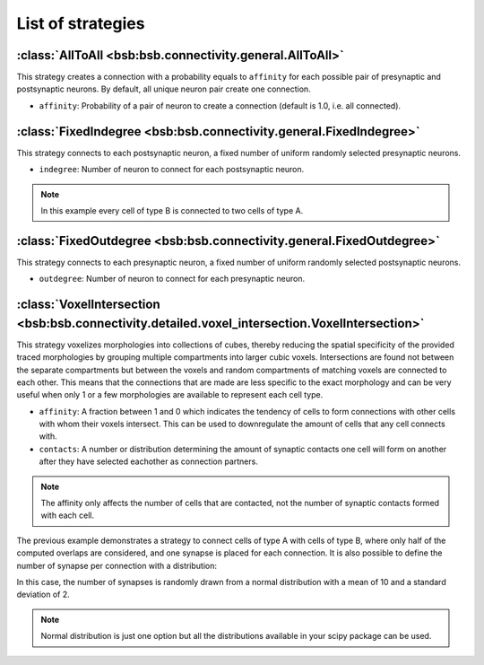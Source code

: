 ##################
List of strategies
##################

:class:`AllToAll <bsb:bsb.connectivity.general.AllToAll>`
=========================================================

This strategy creates a connection with a probability equals to ``affinity``
for each possible pair of presynaptic and postsynaptic neurons.
By default, all unique neuron pair create one connection.

* ``affinity``: Probability of a pair of neuron to create a connection (default is 1.0, i.e. all connected).

:class:`FixedIndegree <bsb:bsb.connectivity.general.FixedIndegree>`
===================================================================

This strategy connects to each postsynaptic neuron, a fixed number of uniform randomly selected
presynaptic neurons.

* ``indegree``: Number of neuron to connect for each postsynaptic neuron.

.. tab-set-code::

    .. code-block:: json

           "connectivity": {
           "A_to_B": {
               "strategy": "bsb.connectivity.FixedIndegree",
               "presynaptic": {
                       "cell_types": ["A"]
               },
               "postsynaptic": {
                       "cell_types": ["B"]
               },
               "indegree": 2
           }

    .. code-block:: python

      config.connectivity.add(
        "A_to_B",
        strategy="bsb.connectivity.FixedIndegree",
        presynaptic=dict(cell_types=["A"]),
        postsynaptic=dict(cell_types=["type_B"]),
        indegree= 2
      )

.. note::
  In this example every cell of type B is connected to two cells of type A.


:class:`FixedOutdegree <bsb:bsb.connectivity.general.FixedOutdegree>`
=====================================================================

This strategy connects to each presynaptic neuron, a fixed number of uniform randomly selected
postsynaptic neurons.

* ``outdegree``: Number of neuron to connect for each presynaptic neuron.

:class:`VoxelIntersection <bsb:bsb.connectivity.detailed.voxel_intersection.VoxelIntersection>`
===============================================================================================

This strategy voxelizes morphologies into collections of cubes, thereby reducing the
spatial specificity of the provided traced morphologies by grouping multiple compartments
into larger cubic voxels. Intersections are found not between the separate compartments
but between the voxels and random compartments of matching voxels are connected to each other.
This means that the connections that are made are less specific to the exact morphology
and can be very useful when only 1 or a few morphologies are available to represent each
cell type.

* ``affinity``: A fraction between 1 and 0 which indicates the tendency of cells to form
  connections with other cells with whom their voxels intersect. This can be used to
  downregulate the amount of cells that any cell connects with.
* ``contacts``: A number or distribution determining the amount of synaptic contacts one
  cell will form on another after they have selected eachother as connection partners.

.. note::
  The affinity only affects the number of cells that are contacted, not the number of
  synaptic contacts formed with each cell.

.. tab-set-code::

    .. code-block:: json

        {
          "A_to_B": {
            "strategy": "bsb.connectivity.VoxelIntersection",
            "presynaptic": {
              "cell_types": [
                "A"
              ],
            },
            "postsynaptic": {
              "cell_types": [
                "B"
              ],
            },
            "affinity": 0.5,
            "contacts": 1
          }
        }

    .. code-block:: python

      config.connectivity.add(
        "A_to_B",
         strategy="bsb.connectivity.VoxelIntersection",
         presynaptic=dict(cell_types=["A"]),
         postsynaptic=dict(cell_types=["type_B"]),
         affinity= 0.5,
         contacts= 1
      )

The previous example demonstrates a strategy to connect cells of type A with cells of type B,
where only half of the computed overlaps are considered, and one synapse is placed for each connection.
It is also possible to define the number of synapse per connection with a distribution:

.. tab-set-code::

    .. code-block:: json

            {
          "A_to_B": {
            "strategy": "bsb.connectivity.VoxelIntersection",
            "presynaptic": {
              "cell_types": [
                "A"
              ],
            },
            "postsynaptic": {
              "cell_types": [
                "B"
              ],
            },
            "affinity": 0.5,
            "contacts": {
              "distribution": "norm",
              "loc": 10,
              "scale": 2
            }
          }
        }

    .. code-block:: python

       config.connectivity.add(
         "A_to_B",
         strategy="bsb.connectivity.VoxelIntersection",
         presynaptic=dict(cell_types=["A"]),
         postsynaptic=dict(cell_types=["type_B"]),
         affinity= 0.5,
         contacts= dict(
           distribution="norm",loc=10,scale=2
         )
       )

In this case, the number of synapses is randomly drawn from a normal distribution
with a mean of 10 and a standard deviation of 2.

.. note::
  Normal distribution is just one option but all the distributions available in your scipy package
  can be used.